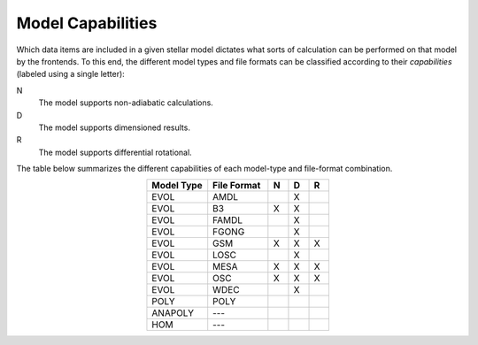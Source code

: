 .. _model-caps:

Model Capabilities
==================

Which data items are included in a given stellar model dictates what
sorts of calculation can be performed on that model by the
frontends. To this end, the different model types and file formats can
be classified according to their `capabilities` (labeled using a
single letter):

N
  The model supports non-adiabatic calculations.

D
  The model supports dimensioned results.

R
  The model supports differential rotational.

The table below summarizes the different capabilities of each
model-type and file-format combination.

.. list-table::
   :widths: 30 30 10 10 10
   :header-rows: 1
   :align: center

   * - Model Type
     - File Format
     - N
     - D
     - R
   * - EVOL
     - AMDL
     - 
     - X
     - 
   * - EVOL
     - B3
     - X
     - X
     -
   * - EVOL
     - FAMDL
     -
     - X
     - 
   * - EVOL
     - FGONG
     -
     - X
     -
   * - EVOL
     - GSM
     - X
     - X
     - X
   * - EVOL
     - LOSC
     -
     - X
     - 
   * - EVOL
     - MESA
     - X
     - X
     - X
   * - EVOL
     - OSC
     - X
     - X
     - X
   * - EVOL
     - WDEC
     -
     - X
     - 
   * - POLY
     - POLY
     -
     -
     -
   * - ANAPOLY
     - ---
     -
     -
     -
   * - HOM
     - ---
     -
     -
     -
